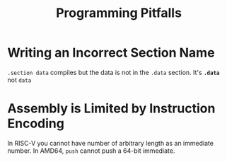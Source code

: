#+title: Programming Pitfalls

* Writing an Incorrect Section Name

=.section data= compiles but the data is not in the =.data= section.
It's *=.data=* not =data=

* Assembly is Limited by Instruction Encoding

In RISC-V you cannot have number of arbitrary length as an immediate number.
In AMD64, =push= cannot push a 64-bit immediate.
